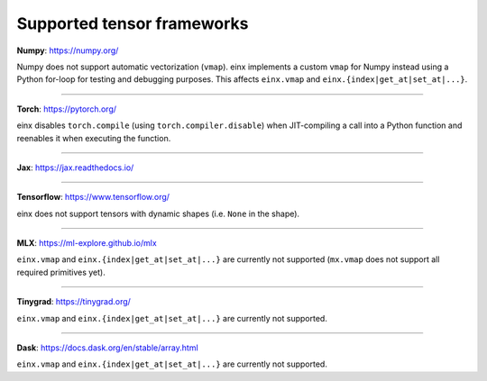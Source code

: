 Supported tensor frameworks
###########################

**Numpy**: `https://numpy.org/ <https://numpy.org/>`_

Numpy does not support automatic vectorization (``vmap``). einx implements a custom ``vmap`` for Numpy instead using a Python for-loop
for testing and debugging purposes. This affects ``einx.vmap`` and ``einx.{index|get_at|set_at|...}``.

----

**Torch**: `https://pytorch.org/ <https://pytorch.org/>`_

einx disables ``torch.compile`` (using ``torch.compiler.disable``) when JIT-compiling a call into a Python function and reenables it when
executing the function.

----

**Jax**: `https://jax.readthedocs.io/ <https://jax.readthedocs.io/>`_

----

**Tensorflow**: `https://www.tensorflow.org/ <https://www.tensorflow.org/>`_

einx does not support tensors with dynamic shapes (i.e. ``None`` in the shape).

----

**MLX**: `https://ml-explore.github.io/mlx <https://ml-explore.github.io/mlx>`_

``einx.vmap`` and ``einx.{index|get_at|set_at|...}`` are currently not supported (``mx.vmap`` does not support all required primitives yet).

----

**Tinygrad**: `https://tinygrad.org/ <https://tinygrad.org/>`_

``einx.vmap`` and ``einx.{index|get_at|set_at|...}`` are currently not supported.

----

**Dask**: `https://docs.dask.org/en/stable/array.html <https://docs.dask.org/en/stable/array.html>`_

``einx.vmap`` and ``einx.{index|get_at|set_at|...}`` are currently not supported.